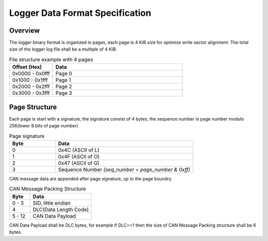 ********************************
Logger Data Format Specification
********************************

Overview
========

The logger binary format is organized in pages, each page is 4 KiB size for optimize write sector alignment. The total size of the logger log file shall be a multiple of 4 KiB.

.. list-table:: File structure example with 4 pages
   :widths: 25 75
   :header-rows: 1

   * - Offset (Hex)
     - Data
   * - 0x0000 - 0x0fff
     - Page 0
   * - 0x1000 - 0x1fff
     - Page 1
   * - 0x2000 - 0x2fff
     - Page 2
   * - 0x3000 - 0x3fff
     - Page 3

Page Structure
==============

Each page is start with a signature, the signature consist of 4 bytes, the sequence number is page number modulo 256(lower 8 bits of page number)

.. list-table:: Page signature
   :widths: 25 75
   :header-rows: 1

   * - Byte
     - Data
   * - 0
     - 0x4C (ASCII of L)
   * - 1
     - 0x4F (ASCII of O)
   * - 2
     - 0x47 (ASCII of G)
   * - 3
     - Sequence Number `(seq_number = page_number & 0xff)`

CAN message data are appended after page signature, up to the page boundry

.. list-table:: CAN Message Packing Structure
   :widths: 25 75
   :header-rows: 1

   * - Byte
     - Data
   * - 0 - 3
     - SID, little endian
   * - 4
     - DLC(Data Length Code)
   * - 5 - 12
     - CAN Data Payload

CAN Data Payload shall be DLC bytes, for example if DLC==1 then the size of CAN Message Packing structure shall be 6 bytes.
